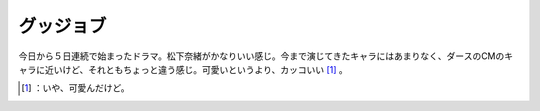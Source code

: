 ﻿グッジョブ
##########


今日から５日連続で始まったドラマ。松下奈緒がかなりいい感じ。今まで演じてきたキャラにはあまりなく、ダースのCMのキャラに近いけど、それともちょっと違う感じ。可愛いというより、カッコいい [#]_ 。



.. [#] ：いや、可愛んだけど。



.. author:: mkouhei
.. categories:: scribbles, 
.. tags::
.. comments::


